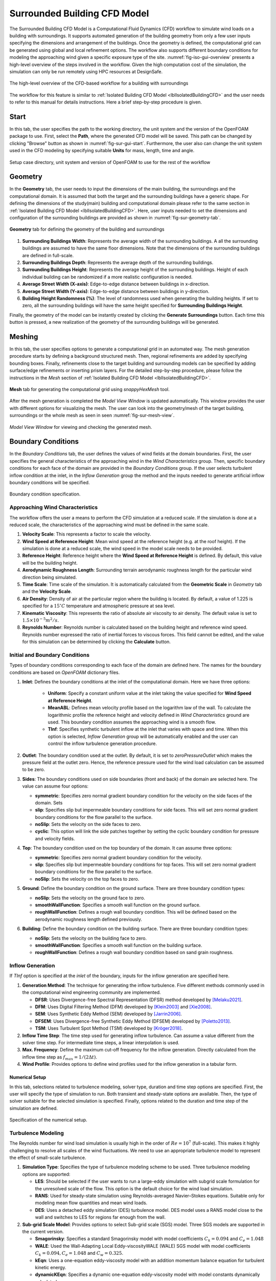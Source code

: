 .. _lblSurroundedBuildingCFD:


Surrounded Building CFD Model
============================

The Surrounded Building CFD Model is a Computational Fluid Dynamics (CFD) workflow to simulate wind loads on a building with surroundings. It supports automated generation of the building geometry from only a few user inputs specifying the dimensions and arrangement of the buildings. Once the geometry is defined, the computational grid can be generated using global and local refinement options. The workflow also supports different boundary conditions for modeling the approaching wind given a specific exposure type of the site. :numref:`fig-iso-gui-overview` presents a high-level overview of the steps involved in the workflow. Given the high computation cost of the simulation, the simulation can only be run remotely using HPC resources at DesignSafe. 

.. _fig-sur-cfd-workflow:
.. figure:: figures/SurroundedBuildingCFD/surrounded_building_cfd_workflow.png
	:align: center
	:figclass: align-center

	The high-level overview of the CFD-based workflow for a building with surroundings 


The workflow for this feature is similar to :ref:`Isolated Building CFD Model <lblIsolatedBuildingCFD>` and the user needs to refer to this manual for details instructions. Here a brief step-by-step procedure is given.

Start
^^^^^^^
In this tab, the user specifies the path to the working directory, the unit system and the version of the OpenFOAM package to use. First, select the **Path**, where the generated CFD model will be saved. This path can be changed by clicking "Browse" button as shown in :numref:`fig-sur-gui-start`. Furthermore, the user also can change the unit system used in the CFD modeling by specifying suitable **Units**  for mass, length, time and angle. 

.. _fig-sur-gui-start:

.. figure:: figures/SurroundedBuildingCFD/start_tab.svg
   :align: center
   :width: 75%

   Setup case directory, unit system and version of OpenFOAM to use for the rest of the workflow 

Geometry
^^^^^^^^^^
In the **Geometry** tab, the user needs to input the dimensions of the main building, the surroundings and the computational domain. It is assumed that both the target and the surrounding buildings have a generic shape. For defining the dimensions of the study(main) building and computational domain please refer to the same section in :ref:`Isolated Building CFD Model <lblIsolatedBuildingCFD>`. Here, user inputs needed to set the dimensions and configuration of the surrounding buildings are provided as shown in :numref:`fig-sur-geometry-tab`. 

.. _fig-sur-geometry-tab:

.. figure:: figures/SurroundedBuildingCFD/geometry_tab.svg
   :align: center
   :width: 100%

   **Geometry** tab for defining the geometry of the building and surroundings

#. **Surrounding Buildings Width**: Represents the average width of the surrounding buildings. A all the surrounding buildings are assumed to have the same floor dimensions. Note that the dimensions of the surrounding buildings are defined in full-scale. 

#. **Surrounding Buildings Depth**: Represents the average depth of the surrounding buildings. 

#. **Surrounding Buildings Height**: Represents the average height of the surrounding buildings. Height of each individual building can be randomized if a more realistic configuration is needed.   

#. **Average Street Width (X-axis)**: Edge-to-edge distance between buildings in x-direction. 

#. **Average Street Width (Y-axis)**: Edge-to-edge distance between buildings in y-direction. 

#. **Building Height Randomness (%)**: The level of randomness used when generating the building heights. If set to zero, all the surrounding buildings will have the same height specified for **Surrounding Buildings Height**. 

Finally, the geometry of the model can be instantly created by clicking the **Generate Surroundings** button. Each time this button is pressed, a new realization of the geometry of the surrounding buildings will be generated. 


Meshing
^^^^^^^^^^
In this tab, the user specifies options to generate a computational grid in an automated way. The mesh generation procedure starts by defining a background structured mesh. Then, regional refinements are added by specifying bounding boxes. Finally, refinements close to the target building and surrounding models can be specified by adding surface/edge refinements or inserting prism layers. For the detailed step-by-step procedure, please follow the instructions in the *Mesh* section of :ref:`Isolated Building CFD Model <lblIsolatedBuildingCFD>`.

.. _fig-sur-mesh-tab:

.. figure:: figures/SurroundedBuildingCFD/mesh_tab.svg
   :align: center
   :width: 75%
   
   **Mesh** tab for generating the computational grid using *snappyHexMesh* tool.

After the mesh generation is completed the *Model View Window* is updated automatically. This window provides the user with different options for visualizing the mesh. The user can look into the geometry/mesh of the target building, surroundings or the whole mesh as seen in seen :numref:`fig-sur-mesh-view`. 

.. _fig-sur-mesh-view:

.. figure:: figures/SurroundedBuildingCFD/mesh_view_tab.svg
   :align: center
   :width: 75%
   
   *Model View Window* for viewing and checking the generated mesh. 


Boundary Conditions
^^^^^^^^^^^^^^^^^^^^

In the *Boundary Conditions* tab, the user defines the values of wind fields at the domain boundaries. First, the user specifies the general characteristics of the approaching wind in the *Wind Characteristics* group. Then, specific boundary conditions for each face of the domain are provided in the *Boundary Conditions* group. If the user selects turbulent inflow condition at the inlet, in the *Inflow Generation* group the method and the inputs needed to generate artificial inflow boundary conditions will be specified.  

.. _fig-iso-bc-tab:
.. figure:: figures/IsolatedBuildingCFD/boundary_conditions_tab.svg
	:align: center
	:figclass: align-center

	Boundary condition specification. 

Approaching Wind Characteristics
"""""""""""""""""""""""""""""""""""
The workflow offers the user a means to perform the CFD simulation at a reduced scale. If the simulation is done at a reduced scale, the characteristics of the approaching wind must be defined in the same scale.    

1. **Velocity Scale**: This represents a factor to scale the velocity. 
2. **Wind Speed at Reference Height**: Mean wind speed at the reference height (e.g. at the roof height). If the simulation is done at a reduced scale, the wind speed in the model scale needs to be provided. 
3. **Reference Height**: Reference height where the **Wind Speed at Reference Height** is defined. By default, this value will be the building height. 
4. **Aerodynamic Roughness Length**: Surrounding terrain aerodynamic roughness length for the particular wind direction being simulated.
5. **Time Scale**: Time scale of the simulation. It is automatically calculated from the **Geometric Scale** in *Geometry* tab and the **Velocity Scale**. 
6. **Air Density**: Density of air at the particular region where the building is located. By default, a value of 1.225 is specified for a :math:`15^\circ C` temperature and atmospheric pressure at sea level.  
7. **Kinematic Viscosity**: This represents the ratio of absolute air viscosity to air density. The default value is set to :math:`1.5 \times 10^{-5} m^2/s`.   
8.  **Reynolds Number**: Reynolds number is calculated based on the building height and reference wind speed. Reynolds number expressed the ratio of inertial forces to viscous forces. This field cannot be edited, and the value for this simulation can be determined by clicking the **Calculate** button.
     
Initial and Boundary Conditions
"""""""""""""""""""""""""""""""""
Types of boundary conditions corresponding to each face of the domain are defined here. The names for the boundary conditions are based on *OpenFOAM* dictionary files. 

#. **Inlet**: Defines the boundary conditions at the inlet of the computational domain. Here we have three options:
    
	* **Uniform**: Specify a constant uniform value at the inlet taking the value specified for **Wind Speed at Reference Height**.   
	* **MeanABL**: Defines mean velocity profile based on the logarithm law of the wall. To calculate the logarithmic profile the reference height and velocity defined in *Wind Characteristics* ground are used. This boundary condition assumes the approaching wind is a smooth flow. 
	* **TInf**: Specifies synthetic turbulent inflow at the inlet that varies with space and time. When this option is selected, *Inflow Generation* group will be automatically enabled and the user can control the inflow turbulence generation procedure. 
    
#.  **Outlet**: The boundary condition used at the outlet. By default, it is set to *zeroPressureOutlet* which makes the pressure field at the outlet zero. Hence, the reference pressure used for the wind load calculation can be assumed to be zero.    

#.  **Sides**: The boundary conditions used on side boundaries (front and back) of the domain are selected here. The value can assume four options:     

    * **symmetric**: Specifies zero normal gradient boundary condition for the velocity on the side faces of the domain. Sets  
    * **slip**: Specifies slip but impermeable boundary conditions for side faces. This will set zero normal gradient boundary conditions for the flow parallel to the surface.
    * **noSlip**: Sets the velocity on the side faces to zero. 
    * **cyclic**: This option will link the side patches together by setting the cyclic boundary condition for pressure and velocity fields.

#.  **Top**: The boundary condition used on the top boundary of the domain. It can assume three options:     

    * **symmetric**: Specifies zero normal gradient boundary condition for the velocity.   
    * **slip**: Specifies slip but impermeable boundary conditions for top faces. This will set zero normal gradient boundary conditions for the flow parallel to the surface.
    * **noSlip**: Sets the velocity on the top faces to zero. 

#.  **Ground**: Define the boundary condition on the ground surface. There are three boundary condition types:     

    * **noSlip**: Sets the velocity on the ground face to zero. 
    * **smoothWallFunction**: Specifies a smooth wall function on the ground surface.
    * **roughWallFunction**: Defines a rough wall boundary condition. This will be defined based on the aerodynamic roughness length defined previously.
  
#.  **Building**: Define the boundary condition on the building surface. There are three boundary condition types:     

    * **noSlip**: Sets the velocity on the building face to zero. 
    * **smoothWallFunction**: Specifies a smooth wall function on the building surface.
    * **roughWallFunction**: Defines a rough wall boundary condition based on sand grain roughness.

Inflow Generation
"""""""""""""""""""
If *TInf* option is specified at the *inlet* of the boundary, inputs for the inflow generation are specified here. 

#.  **Generation Method**: The technique for generating the inflow turbulence. Five different methods commonly used in the computational wind engineering community are implemented.

    * **DFSR**: Uses Divergence-free Spectral Representation (DFSR) method developed by [Melaku2021]_.   
    * **DFM**: Uses Digital Filtering Method (DFM) developed by [Klein2003]_ and [Xie2008]_. 
    * **SEM**: Uses Synthetic Eddy Method (SEM) developed by [Jarrin2006]_.   
    * **DFSEM**: Uses Divergence-free Synthetic Eddy Method (DFSEM) developed by [Poletto2013]_.  
    * **TSM**: Uses Turbulent Spot Method (TSM) developed by [Kröger2018]_.  

#.  **Inflow Time Step**: The time step used for generating inflow turbulence.  Can assume a value different from the solver time step.  For intermediate time steps, a linear interpolation is used. 
#.  **Max. Frequency**: Define the maximum cut-off frequency for the inflow generation. Directly calculated from the inflow time step as :math:`f_{max} = 1/(2\Delta t)`.  
#.  **Wind Profile**: Provides options to define wind profiles used for the inflow generation in a tabular form. 


Numerical Setup
----------------
In this tab, selections related to turbulence modeling, solver type, duration and time step options are specified. First, the user will specify the type of simulation to run. Both transient and steady-state options are available. Then, the type of solver suitable for the selected simulation is specified. Finally, options related to the duration and time step of the simulation are defined.  

.. _fig-iso-numerical-setup-tab:
.. figure:: figures/IsolatedBuildingCFD/numerical_setup_tab.svg
	:align: center
	:figclass: align-center

	Specification of the numerical setup. 

Turbulence Modeling
""""""""""""""""""""
The Reynolds number for wind load simulation is usually high in the order of :math:`Re = 10^7` (full-scale). This makes it highly challenging to resolve all scales of the wind fluctuations. We need to use an appropriate turbulence model to represent the effect of small-scale turbulence.  

#.  **Simulation Type**: Specifies the type of turbulence modeling scheme to be used. Three turbulence modeling options are supported:

    * **LES**: Should be selected if the user wants to run a large-eddy simulation with subgrid scale formulation for the unresolved scale of the flow. This option is the default choice for the wind load simulation.  
    * **RANS**: Used for steady-state simulation using Reynolds-averaged Navier–Stokes equations. Suitable only for modeling mean flow quantities and mean wind loads. 
    * **DES**: Uses a detached eddy simulation (DES) turbulence model. DES model uses a RANS model close to the wall and switches to LES for regions far enough from the wall.   
 
#.  **Sub-grid Scale Model**: Provides options to select Sub-grid scale (SGS) model. Three SGS models are supported in the current version.

    * **Smagorinsky**: Specifies a standard Smagorinsky model with model coefficients :math:`C_k = 0.094` and :math:`C_e = 1.048`  
    * **WALE**: Used the Wall-Adapting Local Eddy-viscosityWALE (WALE) SGS model with model coefficients :math:`C_k = 0.094, C_e = 1.048` and :math:`C_w = 0.325`. 
    * **kEqn**: Uses a one-equation eddy-viscosity model with an addition momentum balance equation for turbulent kinetic energy. 
    * **dynamicKEqn**: Specifies a dynamic one-equation eddy-viscosity model with model constants dynamically calculated. 


#.  **RANS Model Type**: Specifies the type of RANS closure model to use. Supports three options:

    * **kEpsilon**: Specifies the standard two-equation K-Epsilon model   
    * **kOmega**: Specifies two-equation K-Omega model.
    * **SST**: Uses a shear stress transport (SST) turbulence model. 


#.  **DES Model Type**: Specifies the type of DES model to use:

    * **SpalartAllmarasDES**: Specifies Spalart-Allmaras Detached Eddy Simulation (DES) model   
    * **SpalartAllmarasDDES**: Uses Spalart-Allmaras Delayed Detached Eddy Simulation (DDES) model


Solver Selection
""""""""""""""""""""
Depending on the type of simulation selected (i.e. steady-state and transient), the type of solver must be selected appropriately. For LES and DES turbulence models, use transient solvers such as Pressure-Implicit with Splitting of Operators (PISO) and for RANS models, recommended to use a steady-state solver like Semi-Implicit Method for Pressure Linked Equations (SIMPLE).  

#.  **Solver Type**: Specifies the type of DES model to use:

    * **pisoFoam**: Uses a transient solver for incompressible, turbulent flow, using the PISO algorithm
    * **pimpleFoam**: Uses a transient solver based on PISO on the (PISO) algorithm and supports a dynamic type stepping.
    * **simpleFoam**: Uses a steady-state for incompressible, turbulent flow, using the SIMPLE algorithm


#.  **Number of Non-Orthogonal Correctors**: Additional correction loops to account for mesh non-orthogonality. The default value is set to one. For highly non-orthogonal mesh, a higher value needs to be used. 

#.  **Number of Corrector Loops**: Specifies the number of pressure-corrector loops per each time iteration. The default value is set to 2. This value is valid only for transient solvers. 

#.  **Number of Outer Corrector Loops**: Specifies the number of PISO loops to run for each time step. This value is valid only for the *pimpleFoam* solver. The *pimpleFoam* solver works by running multiple PISO iterations, and if this field is set to 1, it will run in a PISO mode. 


Duration and Time Step
""""""""""""""""""""""
The duration and time step of the simulation must be specified in line with the *Time Scale* used for the model. For wind load simulation it is recommended to have a 1 hour equivalent duration in full scale. However, for integrated wind loads, a statical convergence can be achieved at a much shorter duration.   

#.  **Duration**: The length of the simulation (physical time) at chosen *Time Scale* in seconds. The simulation will end once the solver reaches this time. 
 
#.  **Time Step**: The time increment used for the solver. Note that the numerical stability of the solver is highly sensitive to the time step. To estimate the recommended time step that will keep the maximum Courant number (:math:`C_o`) below unity, click the **Calculate** button next to it. The estimated time step can always be edited to make a slightly higher or lower value that is easy to remember. Time advancement has two options:   

    * **Constant**: Makes the time step constant and does not change at each time iteration. 
    * **Adjustable**: Makes the time step change every iteration by checking the simulation does not exceed the maximum Courant number (:math:`C_o`) specified. It works only with *pimpleFoam*.

#.  **Maximum Courant Number**: The maximum value of Courant number (:math:`C_o`) also known as Courant–Friedrichs–Lewy (CFL) number. It needs to be specified only for *pimpleFoam* solver and a value as high as 7 can be used.   


Parallelization
""""""""""""""""""
#.  **Run Simulation in Parallel**: If checked, the simulation will run in parallel and the user needs to specify the number of processors. Otherwise, the simulation is conducted in serial. For the high-fidelity simulation, it is recommended to run in parallel. 

#.  **Number of Processors**: This represents the number of subdomains that will be used in the OpenFOAM case. It needs to match the computational resources availed when the job gets submitted to *DesignSafe* to run remotely. 



Monitoring
----------------
The CFD simulation is typically run using millions of grids. Saving all the simulation data at each time step slows down the solver and takes lots of space. Therefore, in this event, we monitor only relevant quantities (wind loads and flow fields) that will be used in the workflow. Under this tab, the user selects the type of wind loads to monitor which include integrated loads on the structure as well as surface pressure fluctuations at specific points on the building walls. Integrated loads represent the wind forces the building structure experiences. Two types of integrated loads are monitored, which include *Base Loads* and *Story Loads*.

.. _fig-iso-monitoring-tab:
.. figure:: figures/IsolatedBuildingCFD/monitoring_tab.svg
	:align: center
	:figclass: align-center

	Results to monitor from the CFD simulations 


Base Loads
"""""""""""
This will monitor the time history of the base shear forces and overturning moment on the building. The values are calculated by integrating the pressure fluctuations over the building surface.

#.  **Monitor Base Loads**: If checked the base loads will be monitored. By default, this option is checked.  
#.  **Write Interval**: Represents the frequency (interval measured in time steps) at which the base loads will be recorded. For example, if the user specifies 10, then the base loads will be written at every :math:`10 \times \Delta t` seconds, where :math:`\Delta t` is the solver **Time Step**. It can only take an integer value.  

Story Loads
""""""""""""
Since the story forces are needed for the main workflow, they are always monitored from the CFD simulation. 

#.  **Floor Height Specification**: Specifies if the floor heights are *Uniform Floor Height* or not.    
#.  **Number of Stories**: The number of floors. This field cannot be changed here and is directly taken from the **GI** panel. 
#.  **Floor to Floor Distance**: The floor-to-floor height in the model scale, and cannot be edited here. 
#.  **Write Interval**: The interval at which the story loads are written. This time step is the one that the structural solver will use. If checked the base loads will be monitored.  


Cladding Loads
""""""""""""""
For the cladding loads, local pressure fluctuations on the building surface can be monitored. The cladding loads can be monitored on points automatically created by the application or on a set of points imported from an existing *.CSV* file.

#.  **Sample Pressure Data on the Building Surface**: If checked, the surface pressure data will be monitored on the building surface.  
#.  **Create a Grid of Sampling Points**: If checked, the pressure monitoring points on the building surface are automatically created as a regularly spaced grid of points on each face of the building. Three inputs are needed to create these points aromatically: 

    * **Number of Points Along Width**: The number of grid points along the building width. 
    * **Number of Points Along Depth**: The number of grid points along the building depth. 
    * **Number of Points Along Height**: The number of grid points along the building height. 

#.  **Import Sampling Points(*.CSV)**: If this option is checked, the user needs to click the **Open Sampling Point File** button and select a *CSV* file containing a table of :math:`x`, :math:`y` and :math:`z` coordinates of the points.  
#.  **Write Interval**: The interval at which the pressure data is written.

The sampling points can be visualized on the building surface by clicking **Show Coordinate of Points**. This will open the STL file of the building with points marked on the building surface. A sample demo is shown in :numref:`fig-iso-monitoring-tab` . On the left side of the opened window, a table for the coordinates is shown, while on the right side, the 3D visualization is displaced.    

.. [Greenshields2015] Greenshields, C.J. (2015). OpenFOAM Programmer's Guide. OpenFOAM Foundation Ltd.

.. [Franke2007] Franke, J., Hellsten, A., Schlünzen, K.H. and Carissimo, B., 2007. COST Action 732: Best practice guideline for the CFD simulation of flows in the urban environment.

.. [Greenshields2022] Greenshields, C.J. (2022). https://doc.cfd.direct/openfoam/user-guide-v10/snappyhexmesh

.. [Melaku2021] Melaku, A.F. and Bitsuamlak, G.T., 2021. A divergence-free inflow turbulence generator using spectral representation method for large-eddy simulation of ABL flows. Journal of Wind Engineering and Industrial Aerodynamics, 212, p.104580.

.. [Klein2003] Klein, M., Sadiki, A. and Janicka, J., 2003. A digital filter-based generation of inflow data for spatially developing direct numerical or large eddy simulations. Journal of Computational Physics, 186(2), pp.652-665.

.. [Xie2008] Xie, Z.T. and Castro, I.P., 2008. Efficient generation of inflow conditions for large eddy simulation of street-scale flows. Flow, turbulence and combustion, 81, pp.449-470.

.. [Jarrin2006] Jarrin, N., Benhamadouche, S., Laurence, D. and Prosser, R., 2006. A synthetic-eddy-method for generating inflow conditions for large-eddy simulations. International Journal of Heat and Fluid Flow, 27(4), pp.585-593.

.. [Poletto2013] Poletto, R., Craft, T. and Revell, A., 2013. A new divergence-free synthetic eddy method for the reproduction of inlet flow conditions for LES. Flow, turbulence and combustion, 91, pp.519-539.

.. [Kröger2018] Kröger, H. and Kornev, N., 2018. Generation of divergence-free synthetic inflow turbulence with arbitrary anisotropy. Computers & Fluids, 165, pp.78-88.
